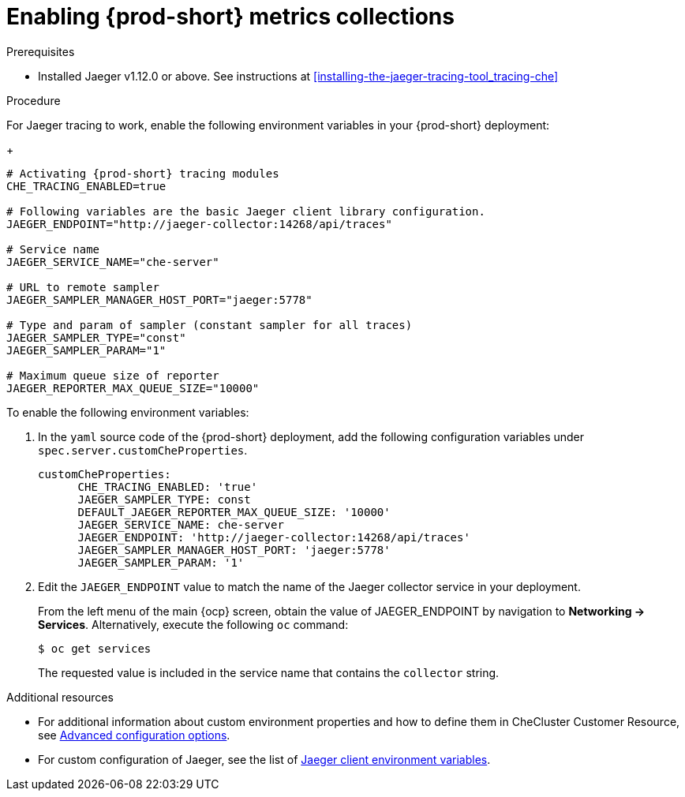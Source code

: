 [id="enabling-{prod-id-short}-metrics-collections_{context}"]
= Enabling {prod-short} metrics collections

.Prerequisites

* Installed Jaeger v1.12.0 or above. See instructions at xref:installing-the-jaeger-tracing-tool_tracing-che[]

.Procedure

For Jaeger tracing to work, enable the following environment variables in your {prod-short} deployment:
+
[source,bash]
----
# Activating {prod-short} tracing modules
CHE_TRACING_ENABLED=true

# Following variables are the basic Jaeger client library configuration.
JAEGER_ENDPOINT="http://jaeger-collector:14268/api/traces"

# Service name
JAEGER_SERVICE_NAME="che-server"

# URL to remote sampler
JAEGER_SAMPLER_MANAGER_HOST_PORT="jaeger:5778"

# Type and param of sampler (constant sampler for all traces)
JAEGER_SAMPLER_TYPE="const"
JAEGER_SAMPLER_PARAM="1"

# Maximum queue size of reporter
JAEGER_REPORTER_MAX_QUEUE_SIZE="10000"
----

To enable the following environment variables:

. In the  `yaml` source code of the {prod-short} deployment, add the following configuration variables under `spec.server.customCheProperties`.
+
[source,yaml]
----
customCheProperties:
      CHE_TRACING_ENABLED: 'true'
      JAEGER_SAMPLER_TYPE: const
      DEFAULT_JAEGER_REPORTER_MAX_QUEUE_SIZE: '10000'
      JAEGER_SERVICE_NAME: che-server
      JAEGER_ENDPOINT: 'http://jaeger-collector:14268/api/traces'
      JAEGER_SAMPLER_MANAGER_HOST_PORT: 'jaeger:5778'
      JAEGER_SAMPLER_PARAM: '1'
----

. Edit the `JAEGER_ENDPOINT` value to match the name of the Jaeger collector service in your deployment.
+
From the left menu of the main {ocp} screen, obtain the value of JAEGER_ENDPOINT by navigation to *Networking -> Services*. Alternatively, execute the following `oc` command:
+
----
$ oc get services
----
+
The requested value is included in the service name that contains the `collector` string.



.Additional resources
* For additional information about custom environment properties and how to define them in CheCluster Customer Resource, see link:https://www.eclipse.org/che/docs/che-7/advanced-configuration-options/[Advanced configuration options].
*  For custom configuration of Jaeger, see the list of link:https://github.com/jaegertracing/jaeger-client-go#environment-variables[Jaeger client environment variables].
